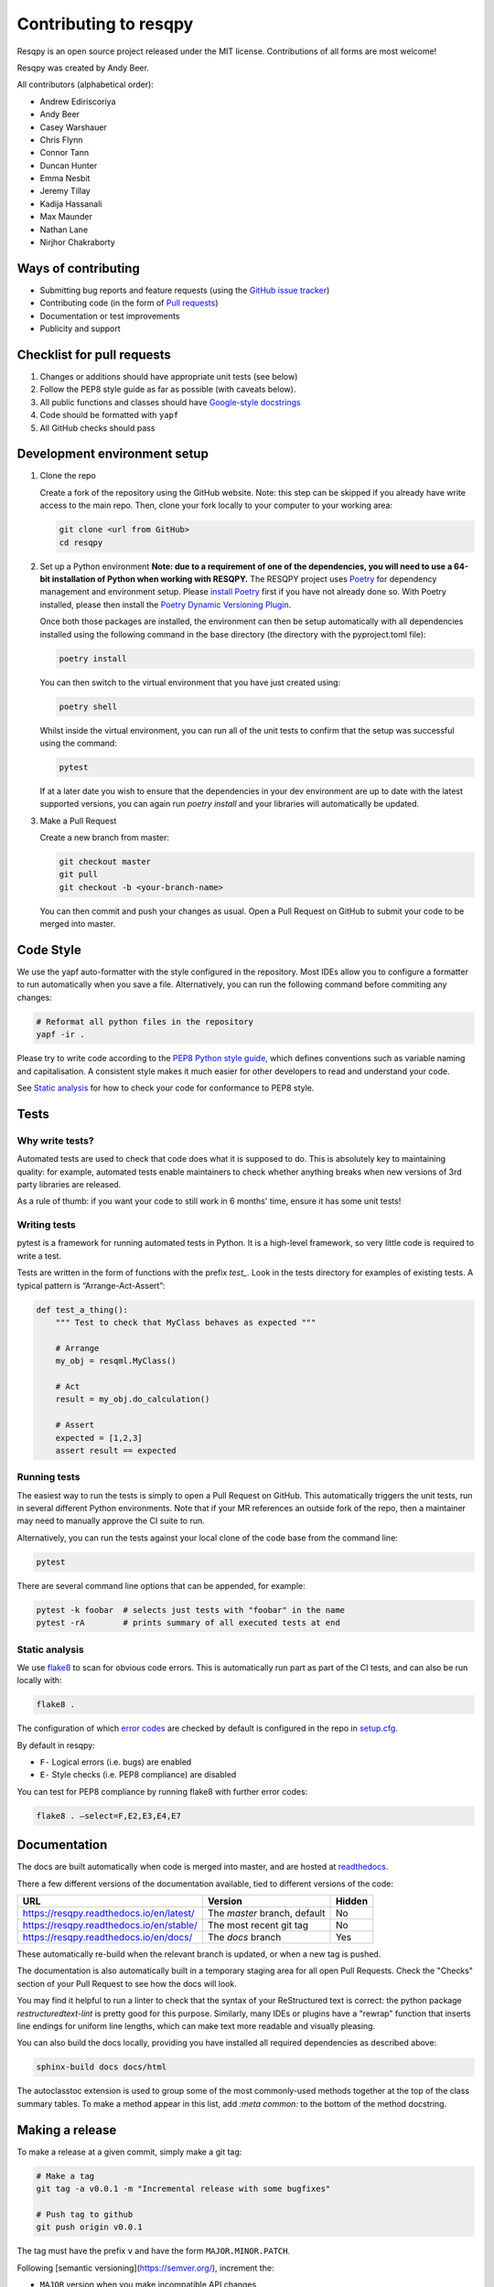 Contributing to resqpy
======================

Resqpy is an open source project released under the MIT license. Contributions
of all forms are most welcome!

Resqpy was created by Andy Beer.

All contributors (alphabetical order):

* Andrew Ediriscoriya
* Andy Beer
* Casey Warshauer
* Chris Flynn
* Connor Tann
* Duncan Hunter
* Emma Nesbit
* Jeremy Tillay
* Kadija Hassanali
* Max Maunder
* Nathan Lane
* Nirjhor Chakraborty

Ways of contributing
--------------------

* Submitting bug reports and feature requests (using the `GitHub issue tracker <https://github.com/bp/resqpy/issues>`_)
* Contributing code (in the form of `Pull requests <https://github.com/bp/resqpy/pulls>`_)
* Documentation or test improvements
* Publicity and support

Checklist for pull requests
---------------------------

1. Changes or additions should have appropriate unit tests (see below)
2. Follow the PEP8 style guide as far as possible (with caveats below).
3. All public functions and classes should have
   `Google-style docstrings <https://sphinxcontrib-napoleon.readthedocs.io/en/latest/example_google.html>`_ 
4. Code should be formatted with ``yapf``
5. All GitHub checks should pass

Development environment setup
-----------------------------

1. Clone the repo

   Create a fork of the repository using the GitHub website. Note: this step can be
   skipped if you already have write access to the main repo. Then, clone your fork
   locally to your computer to your working area:

   .. code-block:: bash

      git clone <url from GitHub>
      cd resqpy

2. Set up a Python environment
   **Note: due to a requirement of one of the dependencies, you will need to use a 64-bit installation of Python when working with RESQPY.**
   The RESQPY project uses `Poetry <https://python-poetry.org/>`_ for dependency management and environment setup. Please `install Poetry <https://python-poetry.org/docs/master/#installing-with-pip>`_ first if you have not already done so.
   With Poetry installed, please then install the `Poetry Dynamic Versioning Plugin <https://github.com/mtkennerly/poetry-dynamic-versioning>`_.

   Once both those packages are installed, the environment can then be setup automatically with all dependencies installed using the following command in the base directory (the directory with the pyproject.toml file):

   .. code-block:: bash

      poetry install
        
   You can then switch to the virtual environment that you have just created using:

   .. code-block:: bash

      poetry shell

   Whilst inside the virtual environment, you can run all of the unit tests to confirm that the setup was successful using the command:

   .. code-block:: bash

      pytest

   If at a later date you wish to ensure that the dependencies in your dev environment are up to date with the latest supported versions, you can again run `poetry install` and your libraries will automatically be updated.
    
3. Make a Pull Request

   Create a new branch from master:

   .. code-block:: bash

      git checkout master
      git pull
      git checkout -b <your-branch-name>

   You can then commit and push your changes as usual. Open a Pull Request on
   GitHub to submit your code to be merged into master.

Code Style
----------

We use the yapf auto-formatter with the style configured in the repository. 
Most IDEs allow you to configure a formatter to run automatically when you save
a file. Alternatively, you can run the following command before commiting any
changes:

.. code-block:: bash

   # Reformat all python files in the repository
   yapf -ir .

Please try to write code according to the
`PEP8 Python style guide <https://www.python.org/dev/peps/pep-0008/>`_, which
defines conventions such as variable naming and capitalisation. A consistent
style makes it much easier for other developers to read and understand your
code.

See `Static analysis`_ for how to check your code for conformance to PEP8 style.

Tests
-----

Why write tests?
^^^^^^^^^^^^^^^^

Automated tests are used to check that code does what it is supposed to do. This
is absolutely key to maintaining quality: for example, automated tests enable
maintainers to check whether anything breaks when new versions of 3rd party
libraries are released.

As a rule of thumb: if you want your code to still work in 6 months' time,
ensure it has some unit tests!

Writing tests
^^^^^^^^^^^^^

pytest is a framework for running automated tests in Python. It is a high-level
framework, so very little code is required to write a test.

Tests are written in the form of functions with the prefix `test_`. Look in the
tests directory for examples of existing tests. A typical pattern is
“Arrange-Act-Assert”:

.. code:: python

    def test_a_thing():
        """ Test to check that MyClass behaves as expected """

        # Arrange
        my_obj = resqml.MyClass()

        # Act
        result = my_obj.do_calculation()

        # Assert
        expected = [1,2,3]
        assert result == expected

Running tests
^^^^^^^^^^^^^

The easiest way to run the tests is simply to open a Pull Request on GitHub.
This automatically triggers the unit tests, run in several different Python
environments. Note that if your MR references an outside fork of the repo, then
a maintainer may need to manually approve the CI suite to run.

Alternatively, you can run the tests against your local clone of the code base
from the command line:

.. code:: bash

    pytest

There are several command line options that can be appended, for example:

.. code:: bash

    pytest -k foobar  # selects just tests with "foobar" in the name
    pytest -rA        # prints summary of all executed tests at end

Static analysis
^^^^^^^^^^^^^^^

We use `flake8 <https://flake8.pycqa.org/en/latest/user/invocation.html>`_ to
scan for obvious code errors. This is automatically run part as part of the CI
tests, and can also be run locally with:

.. code:: bash

    flake8 .

The configuration of which
`error codes <https://gist.github.com/sharkykh/c76c80feadc8f33b129d846999210ba3>`_
are checked by default is configured in the repo in
`setup.cfg <https://github.com/bp/resqpy/blob/master/setup.cfg>`_.

By default in resqpy:

* ``F-`` Logical errors (i.e. bugs) are enabled
* ``E-`` Style checks (i.e. PEP8 compliance) are disabled

You can test for PEP8 compliance by running flake8 with further error codes:

.. code:: bash

    flake8 . –select=F,E2,E3,E4,E7

Documentation
-------------

The docs are built automatically when code is merged into master, and are hosted
at `readthedocs <https://resqpy.readthedocs.io/>`_.

There a few different versions of the documentation available, tied to different
versions of the code:

+------------------------------------------+------------------------------+--------+
| URL                                      | Version                      | Hidden |
+==========================================+==============================+========+
| https://resqpy.readthedocs.io/en/latest/ | The `master` branch, default | No     |
+------------------------------------------+------------------------------+--------+
| https://resqpy.readthedocs.io/en/stable/ | The most recent git tag      | No     |
+------------------------------------------+------------------------------+--------+
| https://resqpy.readthedocs.io/en/docs/   | The `docs` branch            | Yes    |
+------------------------------------------+------------------------------+--------+

These automatically re-build when the relevant branch is updated, or when a new
tag is pushed.

The documentation is also automatically built in a temporary staging area for
all open Pull Requests. Check the "Checks" section of your Pull Request to see
how the docs will look.

You may find it helpful to run a linter to check that the syntax of your
ReStructured text is correct: the python package `restructuredtext-lint` is
pretty good for this purpose. Similarly, many IDEs or plugins have a "rewrap"
function that inserts line endings for uniform line lengths, which can make text
more readable and visually pleasing.

You can also build the docs locally, providing you have installed all required
dependencies as described above:

.. code:: bash

   sphinx-build docs docs/html

The autoclasstoc extension is used to group some of the most commonly-used methods
together at the top of the class summary tables. To make a method appear in this list,
add `:meta common:` to the bottom of the method docstring.

Making a release
----------------

To make a release at a given commit, simply make a git tag:

.. code:: bash

   # Make a tag
   git tag -a v0.0.1 -m "Incremental release with some bugfixes"

   # Push tag to github
   git push origin v0.0.1

The tag must have the prefix ``v`` and have the form ``MAJOR.MINOR.PATCH``.

Following [semantic versioning](https://semver.org/), increment the:

* ``MAJOR`` version when you make incompatible API changes,
* ``MINOR`` version when you add functionality in a backwards compatible manner, and
* ``PATCH`` version when you make backwards compatible bug fixes.

Interpreting version numbers
^^^^^^^^^^^^^^^^^^^^^^^^^^^^

The version number is made available to users as an attribute of the module:

.. code:: python

   >>> import resqpy
   >>> print(resqpy.__version__)
   '1.6.1'

When working with a development version of the code that does not correspond to
a tagged release, the version number will look a little different, for example
``1.6.2.dev301+gddfbf6c``.

This can be interpreted as:

* ``1.6.2`` : is the *next* expected release. The previous release would be ``1.6.1``.
* ``dev301`` : 301 commits added since the previous release.
* ``+gddfbf6c`` : a ``+g`` prefix followed by current commit ID: ``ddfbf6c``.

How the version is retrieved
^^^^^^^^^^^^^^^^^^^^^^^^^^^^

The git history defines the version, and consequently the version number cannot
be written in a file that is itself under source control.

The Poetry plugin [poetry-dynamic-versioning](https://pypi.org/project/poetry-dynamic-versioning/) is used to
extract the version number from the git history.

Get in touch
------------

For bug reports and feature requests, please use the GitHub issue page.

For other queries about resqpy please feel free to get in touch at Nathan.Lane@bp.com

Code of Conduct
---------------

We abide by the Contributor-covenant standard:

https://www.contributor-covenant.org/version/1/4/code-of-conduct/code_of_conduct.md

